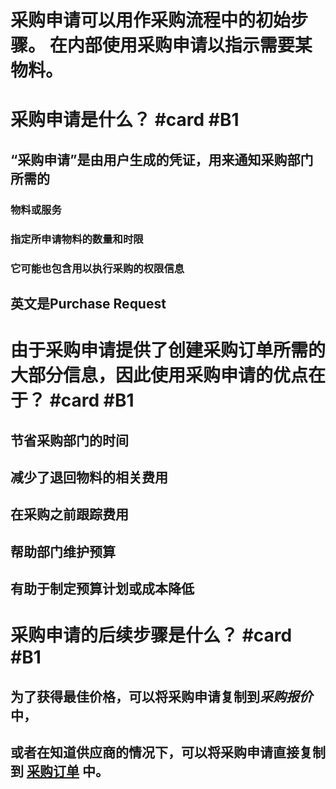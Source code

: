 * 采购申请可以用作采购流程中的初始步骤。  在内部使用采购申请以指示需要某物料。
* 采购申请是什么？  #card #B1
:PROPERTIES:
:card-last-interval: 21.86
:card-repeats: 4
:card-ease-factor: 2.42
:card-next-schedule: 2022-06-20T20:59:30.955Z
:card-last-reviewed: 2022-05-30T00:59:30.955Z
:card-last-score: 5
:END:
** “采购申请”是由用户生成的凭证，用来通知采购部门所需的
*** 物料或服务
*** 指定所申请物料的数量和时限
*** 它可能也包含用以执行采购的权限信息
** 英文是Purchase Request
* 由于采购申请提供了创建采购订单所需的大部分信息，因此使用采购申请的优点在于？ #card #B1
:PROPERTIES:
:card-last-interval: 10.24
:card-repeats: 3
:card-ease-factor: 2.56
:card-next-schedule: 2022-05-30T06:05:08.986Z
:card-last-reviewed: 2022-05-20T01:05:08.986Z
:card-last-score: 5
:END:
** 节省采购部门的时间
** 减少了退回物料的相关费用
** 在采购之前跟踪费用
** 帮助部门维护预算
** 有助于制定预算计划或成本降低
* 采购申请的后续步骤是什么？ #card #B1
:PROPERTIES:
:card-last-interval: 11.2
:card-repeats: 3
:card-ease-factor: 2.8
:card-next-schedule: 2022-06-04T04:52:40.640Z
:card-last-reviewed: 2022-05-24T00:52:40.640Z
:card-last-score: 5
:END:
** 为了获得最佳价格，可以将采购申请复制到[[采购报价]]中，
** 或者在知道供应商的情况下，可以将采购申请直接复制到 [[file:./采购订单.org][采购订单]] 中。